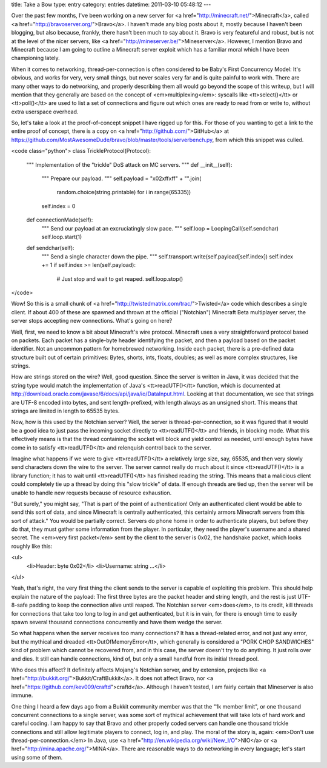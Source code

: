 title: Take a Bow
type: entry
category: entries
datetime: 2011-03-10 05:48:12
---

Over the past few months, I've been working on a new server for <a
href="http://minecraft.net/">Minecraft</a>, called <a
href="http://bravoserver.org/">Bravo</a>. I haven't made any blog posts about
it, mostly because I haven't been blogging, but also because, frankly, there
hasn't been much to say about it. Bravo is very featureful and robust, but is
not at the level of the nicer servers, like <a
href="http://mineserver.be/">Mineserver</a>. However, I mention Bravo and
Minecraft because I am going to outline a Minecraft server exploit which has a
familiar moral which I have been championing lately.

When it comes to networking, thread-per-connection is often considered to be
Baby's First Concurrency Model: It's obvious, and works for very, very small
things, but never scales very far and is quite painful to work with. There are
many other ways to do networking, and properly describing them all would go
beyond the scope of this writeup, but I will mention that they generally are
based on the concept of <em>multiplexing</em>: syscalls like <tt>select()</tt>
or <tt>poll()</tt> are used to list a set of connections and figure out which
ones are ready to read from or write to, without extra userspace overhead.

So, let's take a look at the proof-of-concept snippet I have rigged up for
this. For those of you wanting to get a link to the entire proof of concept,
there is a copy on <a href="http://github.com/">GitHub</a> at
https://github.com/MostAwesomeDude/bravo/blob/master/tools/serverbench.py,
from which this snippet was culled.

<code class="python">
class TrickleProtocol(Protocol):
    """
    Implementation of the "trickle" DoS attack on MC servers.
    """
    def __init__(self):
        """
        Prepare our payload.
        """
        self.payload = "\x02\xff\xff" + "".join(
            random.choice(string.printable) for i in range(65335))
        self.index = 0
    def connectionMade(self):
        """
        Send our payload at an excruciatingly slow pace.
        """
        self.loop = LoopingCall(self.sendchar)
        self.loop.start(1)
    def sendchar(self):
        """
        Send a single character down the pipe.
        """
        self.transport.write(self.payload[self.index])
        self.index += 1
        if self.index >= len(self.payload):
            # Just stop and wait to get reaped.
            self.loop.stop()
</code>

Wow! So this is a small chunk of <a
href="http://twistedmatrix.com/trac/">Twisted</a> code which describes a
single client. If about 400 of these are spawned and thrown at the official
("Notchian") Minecraft Beta multiplayer server, the server stops accepting new
connections. What's going on here?

Well, first, we need to know a bit about Minecraft's wire protocol. Minecraft
uses a very straightforward protocol based on packets. Each packet has a
single-byte header identifying the packet, and then a payload based on the
packet identifier. Not an uncommon pattern for homebrewed networking. Inside
each packet, there is a pre-defined data structure built out of certain
primitives: Bytes, shorts, ints, floats, doubles; as well as more complex
structures, like strings.

How are strings stored on the wire? Well, good question. Since the server is
written in Java, it was decided that the string type would match the
implementation of Java's <tt>readUTF()</tt> function, which is documented at
http://download.oracle.com/javase/6/docs/api/java/io/DataInput.html. Looking at
that documentation, we see that strings are UTF-8 encoded into bytes, and sent
length-prefixed, with length always as an unsigned short. This means that
strings are limited in length to 65535 bytes.

Now, how is this used by the Notchian server? Well, the server is
thread-per-connection, so it was figured that it would be a good idea to just
pass the incoming socket directly to <tt>readUTF()</tt> and friends, in
blocking mode. What this effectively means is that the thread containing the
socket will block and yield control as needed, until enough bytes have come
in to satisfy <tt>readUTF()</tt> and relenquish control back to the server.

Imagine what happens if we were to give <tt>readUTF()</tt> a relatively large
size, say, 65535, and then very slowly send characters down the wire to the
server. The server cannot really do much about it since <tt>readUTF()</tt> is
a library function; it has to wait until <tt>readUTF()</tt> has finished
reading the string. This means that a malicious client could completely tie up
a thread by doing this "slow trickle" of data. If enough threads are tied up,
then the server will be unable to handle new requests because of resource
exhaustion.

"But surely," you might say, "That is part of the point of authentication!
Only an authenticated client would be able to send this sort of data, and
since Minecraft is centrally authenticated, this certainly armors Minecraft
servers from this sort of attack." You would be partially correct. Servers do
phone home in order to authenticate players, but before they do that, they
must gather some information from the player. In particular, they need the
player's username and a shared secret. The <em>very first packet</em> sent by
the client to the server is 0x02, the handshake packet, which looks roughly
like this:

<ul>
    <li>Header: byte 0x02</li>
    <li>Username: string ...</li>
</ul>

Yeah, that's right, the very first thing the client sends to the server is
capable of exploiting this problem. This should help explain the nature of
the payload: The first three bytes are the packet header and string length,
and the rest is just UTF-8-safe padding to keep the connection alive until
reaped. The Notchian server <em>does</em>, to its credit, kill threads for
connections that take too long to log in and get authenticated, but it is in
vain, for there is enough time to easily spawn several thousand connections
concurrently and have them wedge the server.

So what happens when the server receives too many connections? It has a
thread-related error, and not just any error, but the mythical and dreaded
<tt>OutOfMemoryError</tt>, which generally is considered a "PORK CHOP
SANDWICHES" kind of problem which cannot be recovered from, and in this case,
the server doesn't try to do anything. It just rolls over and dies. It still
can handle connections, kind of, but only a small handful from its initial
thread pool.

Who does this affect? It definitely affects Mojang's Notchian server, and by
extension, projects like <a href="http://bukkit.org/">Bukkit/CraftBukkit</a>.
It does not affect Bravo, nor <a
href="https://github.com/kev009/craftd">craftd</a>. Although I haven't tested,
I am fairly certain that Mineserver is also immune.

One thing I heard a few days ago from a Bukkit community member was that the
"1k member limit", or one thousand concurrent connections to a single server,
was some sort of mythical achievement that will take lots of hard work and
careful coding. I am happy to say that Bravo and other properly coded servers
can handle one thousand trickle connections and still allow legitimate players
to connect, log in, and play. The moral of the story is, again: <em>Don't use
thread-per-connection.</em> In Java, use <a
href="http://en.wikipedia.org/wiki/New_I/O">NIO</a> or <a
href="http://mina.apache.org/">MINA</a>. There are reasonable ways to do
networking in every language; let's start using some of them.
